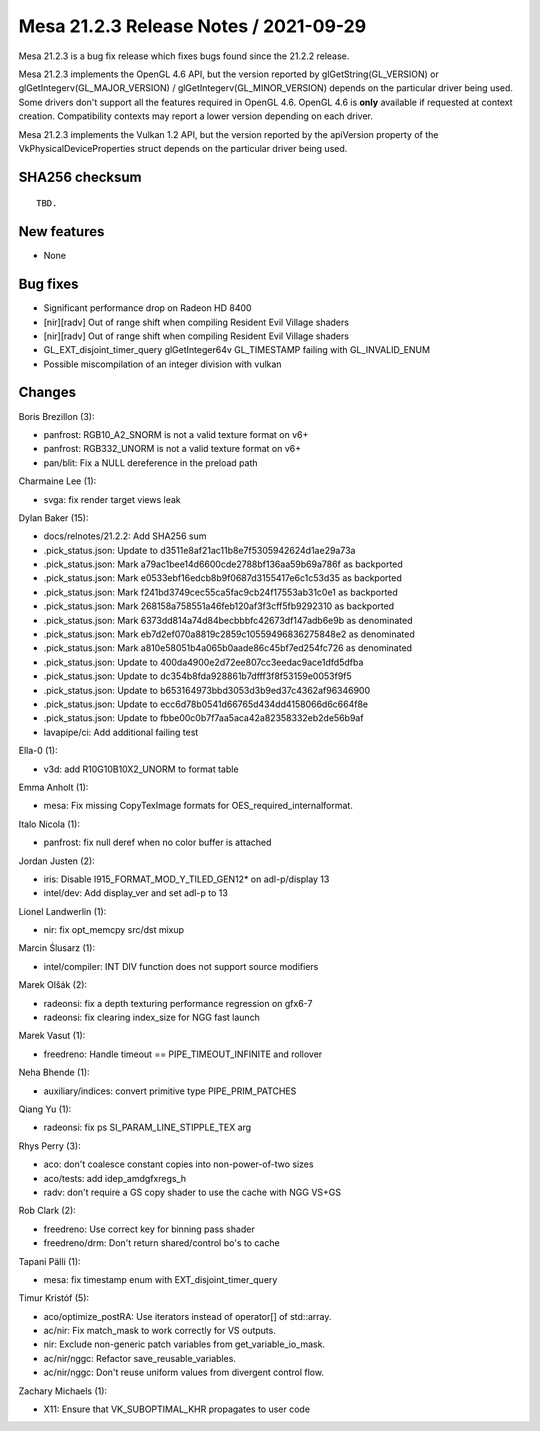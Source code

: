 Mesa 21.2.3 Release Notes / 2021-09-29
======================================

Mesa 21.2.3 is a bug fix release which fixes bugs found since the 21.2.2 release.

Mesa 21.2.3 implements the OpenGL 4.6 API, but the version reported by
glGetString(GL_VERSION) or glGetIntegerv(GL_MAJOR_VERSION) /
glGetIntegerv(GL_MINOR_VERSION) depends on the particular driver being used.
Some drivers don't support all the features required in OpenGL 4.6. OpenGL
4.6 is **only** available if requested at context creation.
Compatibility contexts may report a lower version depending on each driver.

Mesa 21.2.3 implements the Vulkan 1.2 API, but the version reported by
the apiVersion property of the VkPhysicalDeviceProperties struct
depends on the particular driver being used.

SHA256 checksum
---------------

::

    TBD.


New features
------------

- None


Bug fixes
---------

- Significant performance drop on Radeon HD 8400
- [nir][radv] Out of range shift when compiling Resident Evil Village shaders
- [nir][radv] Out of range shift when compiling Resident Evil Village shaders
- GL_EXT_disjoint_timer_query glGetInteger64v GL_TIMESTAMP failing with GL_INVALID_ENUM
- Possible miscompilation of an integer division with vulkan


Changes
-------

Boris Brezillon (3):

- panfrost: RGB10_A2_SNORM is not a valid texture format on v6+
- panfrost: RGB332_UNORM is not a valid texture format on v6+
- pan/blit: Fix a NULL dereference in the preload path

Charmaine Lee (1):

- svga: fix render target views leak

Dylan Baker (15):

- docs/relnotes/21.2.2: Add SHA256 sum
- .pick_status.json: Update to d3511e8af21ac11b8e7f5305942624d1ae29a73a
- .pick_status.json: Mark a79ac1bee14d6600cde2788bf136aa59b69a786f as backported
- .pick_status.json: Mark e0533ebf16edcb8b9f0687d3155417e6c1c53d35 as backported
- .pick_status.json: Mark f241bd3749cec55ca5fac9cb24f17553ab31c0e1 as backported
- .pick_status.json: Mark 268158a758551a46feb120af3f3cff5fb9292310 as backported
- .pick_status.json: Mark 6373dd814a74d84becbbbfc42673df147adb6e9b as denominated
- .pick_status.json: Mark eb7d2ef070a8819c2859c10559496836275848e2 as denominated
- .pick_status.json: Mark a810e58051b4a065b0aade86c45bf7ed254fc726 as denominated
- .pick_status.json: Update to 400da4900e2d72ee807cc3eedac9ace1dfd5dfba
- .pick_status.json: Update to dc354b8fda928861b7dfff3f8f53159e0053f9f5
- .pick_status.json: Update to b653164973bbd3053d3b9ed37c4362af96346900
- .pick_status.json: Update to ecc6d78b0541d66765d434dd4158066d6c664f8e
- .pick_status.json: Update to fbbe00c0b7f7aa5aca42a82358332eb2de56b9af
- lavapipe/ci: Add additional failing test

Ella-0 (1):

- v3d: add R10G10B10X2_UNORM to format table

Emma Anholt (1):

- mesa: Fix missing CopyTexImage formats for OES_required_internalformat.

Italo Nicola (1):

- panfrost: fix null deref when no color buffer is attached

Jordan Justen (2):

- iris: Disable I915_FORMAT_MOD_Y_TILED_GEN12* on adl-p/display 13
- intel/dev: Add display_ver and set adl-p to 13

Lionel Landwerlin (1):

- nir: fix opt_memcpy src/dst mixup

Marcin Ślusarz (1):

- intel/compiler: INT DIV function does not support source modifiers

Marek Olšák (2):

- radeonsi: fix a depth texturing performance regression on gfx6-7
- radeonsi: fix clearing index_size for NGG fast launch

Marek Vasut (1):

- freedreno: Handle timeout == PIPE_TIMEOUT_INFINITE and rollover

Neha Bhende (1):

- auxiliary/indices: convert primitive type PIPE_PRIM_PATCHES

Qiang Yu (1):

- radeonsi: fix ps SI_PARAM_LINE_STIPPLE_TEX arg

Rhys Perry (3):

- aco: don't coalesce constant copies into non-power-of-two sizes
- aco/tests: add idep_amdgfxregs_h
- radv: don't require a GS copy shader to use the cache with NGG VS+GS

Rob Clark (2):

- freedreno: Use correct key for binning pass shader
- freedreno/drm: Don't return shared/control bo's to cache

Tapani Pälli (1):

- mesa: fix timestamp enum with EXT_disjoint_timer_query

Timur Kristóf (5):

- aco/optimize_postRA: Use iterators instead of operator[] of std::array.
- ac/nir: Fix match_mask to work correctly for VS outputs.
- nir: Exclude non-generic patch variables from get_variable_io_mask.
- ac/nir/nggc: Refactor save_reusable_variables.
- ac/nir/nggc: Don't reuse uniform values from divergent control flow.

Zachary Michaels (1):

- X11: Ensure that VK_SUBOPTIMAL_KHR propagates to user code

